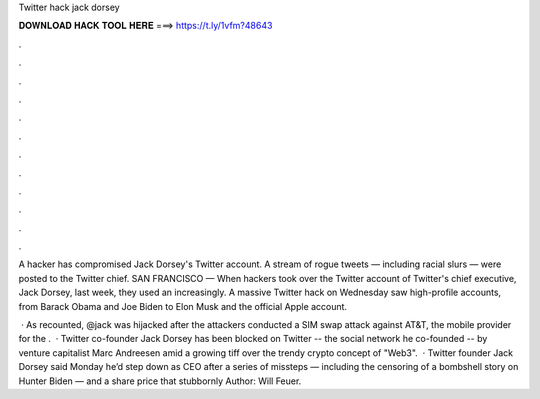 Twitter hack jack dorsey



𝐃𝐎𝐖𝐍𝐋𝐎𝐀𝐃 𝐇𝐀𝐂𝐊 𝐓𝐎𝐎𝐋 𝐇𝐄𝐑𝐄 ===> https://t.ly/1vfm?48643



.



.



.



.



.



.



.



.



.



.



.



.

A hacker has compromised Jack Dorsey's Twitter account. A stream of rogue tweets — including racial slurs — were posted to the Twitter chief. SAN FRANCISCO — When hackers took over the Twitter account of Twitter's chief executive, Jack Dorsey, last week, they used an increasingly. A massive Twitter hack on Wednesday saw high-profile accounts, from Barack Obama and Joe Biden to Elon Musk and the official Apple account.

 · As  recounted, @jack was hijacked after the attackers conducted a SIM swap attack against AT&T, the mobile provider for the .  · Twitter co-founder Jack Dorsey has been blocked on Twitter -- the social network he co-founded -- by venture capitalist Marc Andreesen amid a growing tiff over the trendy crypto concept of "Web3".  · Twitter founder Jack Dorsey said Monday he’d step down as CEO after a series of missteps — including the censoring of a bombshell story on Hunter Biden — and a share price that stubbornly Author: Will Feuer.
